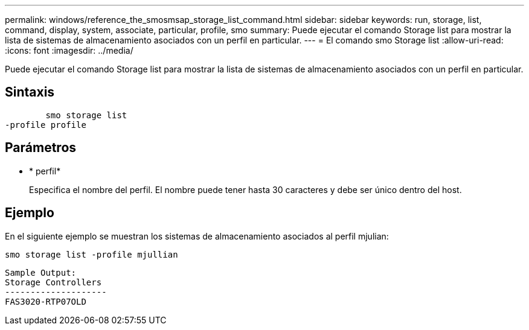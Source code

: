 ---
permalink: windows/reference_the_smosmsap_storage_list_command.html 
sidebar: sidebar 
keywords: run, storage, list, command, display, system, associate, particular, profile, smo 
summary: Puede ejecutar el comando Storage list para mostrar la lista de sistemas de almacenamiento asociados con un perfil en particular. 
---
= El comando smo Storage list
:allow-uri-read: 
:icons: font
:imagesdir: ../media/


[role="lead"]
Puede ejecutar el comando Storage list para mostrar la lista de sistemas de almacenamiento asociados con un perfil en particular.



== Sintaxis

[listing]
----

        smo storage list
-profile profile
----


== Parámetros

* * perfil*
+
Especifica el nombre del perfil. El nombre puede tener hasta 30 caracteres y debe ser único dentro del host.





== Ejemplo

En el siguiente ejemplo se muestran los sistemas de almacenamiento asociados al perfil mjulian:

[listing]
----
smo storage list -profile mjullian
----
[listing]
----

Sample Output:
Storage Controllers
--------------------
FAS3020-RTP07OLD
----